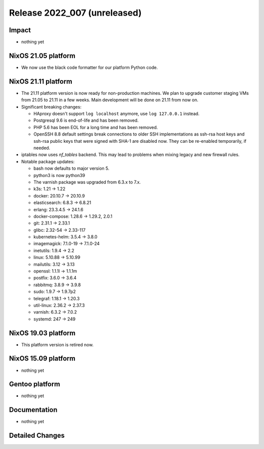 .. XXX update on release :Publish Date: YYYY-MM-DD

Release 2022_007 (unreleased)
-----------------------------

Impact
^^^^^^

* nothing yet


NixOS 21.05 platform
^^^^^^^^^^^^^^^^^^^^


* We now use the black code formatter for our platform Python code.



NixOS 21.11 platform
^^^^^^^^^^^^^^^^^^^^

* The 21.11 platform version is now ready for non-production machines.
  We plan to upgrade customer staging VMs from 21.05 to 21.11 in a few
  weeks. Main development will be done on 21.11 from now on.

* Significant breaking changes:

  * HAproxy doesn't support ``log localhost`` anymore, use ``log
    127.0.0.1`` instead.
  * Postgresql 9.6 is end-of-life and has been removed.
  * PHP 5.6 has been EOL for a long time and has been removed.
  * OpenSSH 8.8 default settings break connections to older SSH
    implementations as ssh-rsa host keys and ssh-rsa public keys that
    were signed with SHA-1 are disabled now. They can be re-enabled
    temporarily, if needed.

* iptables now uses *nf_tables* backend. This may lead to problems when
  mixing legacy and new firewall rules.
* Notable package updates:

  * bash now defaults to major version 5.
  * python3 is now python39
  * The varnish package was upgraded from 6.3.x to 7.x.
  * k3s: 1.21 -> 1.22
  * docker: 20.10.7 -> 20.10.9
  * elasticsearch: 6.8.3 -> 6.8.21
  * erlang: 23.3.4.5 -> 24.1.6
  * docker-compose: 1.28.6 -> 1.29.2, 2.0.1
  * git: 2.31.1 -> 2.33.1
  * glibc: 2.32-54 -> 2.33-117
  * kubernetes-helm: 3.5.4 -> 3.8.0
  * imagemagick: 7.1.0-19 -> 7.1.0-24
  * inetutils: 1.9.4 -> 2.2
  * linux: 5.10.88 -> 5.10.99
  * mailutils: 3.12 -> 3.13
  * openssl: 1.1.1l -> 1.1.1m
  * postfix: 3.6.0 -> 3.6.4
  * rabbitmq: 3.8.9 -> 3.9.8
  * sudo: 1.9.7 -> 1.9.7p2
  * telegraf: 1.18.1 -> 1.20.3
  * util-linux: 2.36.2 -> 2.37.3
  * varnish: 6.3.2 -> 7.0.2
  * systemd: 247 -> 249


NixOS 19.03 platform
^^^^^^^^^^^^^^^^^^^^

* This platform version is retired now.


NixOS 15.09 platform
^^^^^^^^^^^^^^^^^^^^

* nothing yet


Gentoo platform
^^^^^^^^^^^^^^^

* nothing yet


Documentation
^^^^^^^^^^^^^

* nothing yet


Detailed Changes
^^^^^^^^^^^^^^^^

.. vim: set spell spelllang=en:
